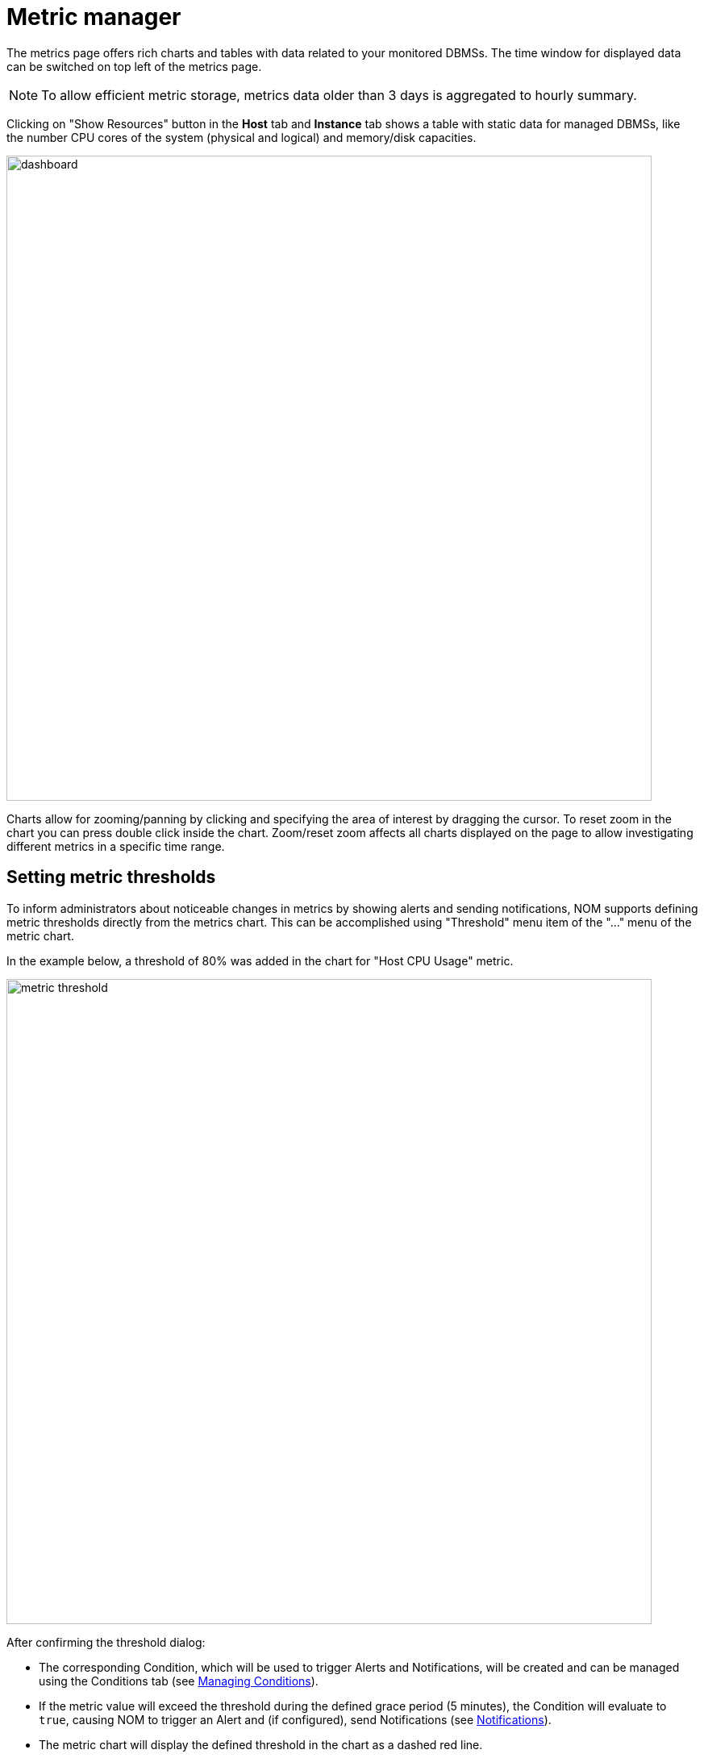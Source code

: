 = Metric manager
:description: This section describes the Metric manager of Neo4j Ops Manager.

The metrics page offers rich charts and tables with data related to your monitored DBMSs.
The time window for displayed data can be switched on top left of the metrics page.

[NOTE]
====
To allow efficient metric storage, metrics data older than 3 days is aggregated to hourly summary.
====

Clicking on "Show Resources" button in the *Host* tab and *Instance* tab shows a table with static data for managed DBMSs, like the number CPU cores of the system (physical and logical) and memory/disk capacities.

image::dashboard.png[width=800]

Charts allow for zooming/panning by clicking and specifying the area of interest by dragging the cursor.
To reset zoom in the chart you can press double click inside the chart.
Zoom/reset zoom affects all charts displayed on the page to allow investigating different metrics in a specific time range.

== Setting metric thresholds

To inform administrators about noticeable changes in metrics by showing alerts and sending notifications, NOM supports defining metric thresholds directly from the metrics chart.
This can be accomplished using "Threshold" menu item of the  "..." menu of the metric chart.

In the example below, a threshold of 80% was added in the chart for "Host CPU Usage" metric.

image::metric-threshold.png[width=800]

After confirming the threshold dialog:

* The corresponding Condition, which will be used to trigger Alerts and Notifications, will be created and can be managed using the Conditions tab (see xref:./alerts-conditions.adoc#_managing_conditions[Managing Conditions]).
* If the metric value will exceed the threshold during the defined grace period (5 minutes), the Condition will evaluate to `true`, causing NOM to trigger an Alert and (if configured), send Notifications (see xref:./notifications.adoc[Notifications]).
* The metric chart will display the defined threshold in the chart as a dashed red line.

Disabling the threshold can be accomplished by opening the Threshold dialog again and unchecking the "Enable threshold" checkbox.
Doing so will remove this Condition from the system.

[IMPORTANT]
====
Currently, some logical groups of metric charts (like "Disk used" and "Store size" chart groups) can only have a single threshold defined, which is then valid for every chart in the group.
====

